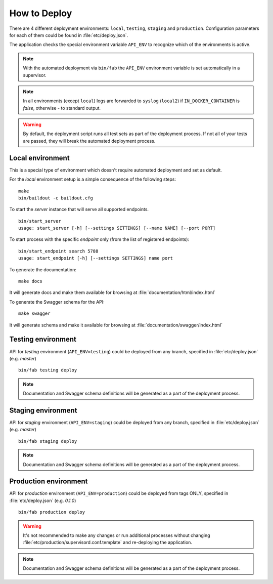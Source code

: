 How to Deploy
==============

There are 4 different deployment environments: ``local``, ``testing``, ``staging`` and ``production``.
Configuration parameters for each of them could be found in :file:`etc/deploy.json`.

The application checks the special environment variable ``API_ENV`` to recognize which
of the environments is active.

.. note::

    With the automated deployment via ``bin/fab`` the ``API_ENV`` environment variable is set
    automatically in a supervisor.

.. note::

    In all environments (except ``local``) logs are forwarded to ``syslog`` (``local2``) if
    ``IN_DOCKER_CONTAINER`` is `false`, otherwise - to standard output.


.. warning::

    By default, the deployment script runs all test sets as part of the deployment process.
    If not all of your tests are passed, they will break the automated deployment process.


++++++++++++++++++++++++++++++
Local environment
++++++++++++++++++++++++++++++

This is a special type of environment which doesn't require automated deployment and set as default.

For the `local` environment setup is a simple consequence of the following steps:

::

    make
    bin/buildout -c buildout.cfg

To start the `server` instance that will serve all supported endpoints.

::

    bin/start_server
    usage: start_server [-h] [--settings SETTINGS] [--name NAME] [--port PORT]


To start process with the specific `endpoint` only (from the list of registered endpoints):

::

    bin/start_endpoint search 5788
    usage: start_endpoint [-h] [--settings SETTINGS] name port


To generate the documentation:

::

    make docs


It will generate docs and make them available for browsing at :file:`documentation/html/index.html`


To generate the Swagger schema for the API:

::

    make swagger


It will generate schema and make it available for browsing at :file:`documentation/swagger/index.html`


++++++++++++++++++++++++++++++
Testing environment
++++++++++++++++++++++++++++++

API for `testing` environment (``API_ENV=testing``) could be deployed from any branch,
specified in :file:`etc/deploy.json` (e.g.  `master`)

::

    bin/fab testing deploy


.. note::

    Documentation and Swagger schema definitions will be generated as a part
    of the deployment process.


++++++++++++++++++++++++++++++
Staging environment
++++++++++++++++++++++++++++++

API for `staging` environment (``API_ENV=staging``) could be deployed from any branch,
specified in :file:`etc/deploy.json` (e.g.  `master`)

::

    bin/fab staging deploy


.. note::

    Documentation and Swagger schema definitions will be generated as a part
    of the deployment process.

++++++++++++++++++++++++++++++
Production environment
++++++++++++++++++++++++++++++

API for `production` environment (``API_ENV=production``) could be deployed from tags ONLY, specified in :file:`etc/deploy.json` (e.g.  `0.1.0`)

::

    bin/fab production deploy


.. warning::

    It's not recommended to make any changes or run additional processes without changing :file:`etc/production/supervisord.conf.template` and re-deploying the application.


.. note::

    Documentation and Swagger schema definitions will be generated as a part
    of the deployment process.
